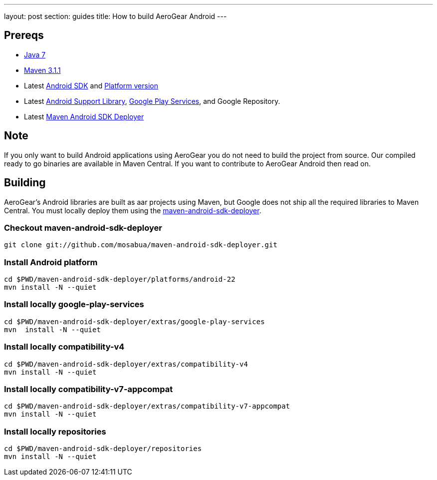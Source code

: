 ---
layout: post
section: guides
title: How to build AeroGear Android
---

== Prereqs
* link:http://www.oracle.com/technetwork/java/javase/downloads/index.html[Java 7]
* link:http://maven.apache.org/[Maven 3.1.1]
* Latest link:https://developer.android.com/sdk/index.html[Android SDK] and link:http://developer.android.com/tools/revisions/platforms.html[Platform version]
* Latest link:http://developer.android.com/tools/support-library/index.html[Android Support Library], link:http://developer.android.com/google/play-services/index.html[Google Play Services], and Google Repository.
* Latest link:https://github.com/mosabua/maven-android-sdk-deployer[Maven Android SDK Deployer]

== Note
If you only want to build Android applications using AeroGear you do not need to build the project from source.  Our compiled ready to go binaries are available in Maven Central.  If you want to contribute to AeroGear Android then read on.

== Building
AeroGear's Android libraries are built as aar projects using Maven, but Google does not ship all the required libraries to Maven Central. You must locally deploy them using the link:https://github.com/mosabua/maven-android-sdk-deployer[maven-android-sdk-deployer].

=== Checkout maven-android-sdk-deployer
```
git clone git://github.com/mosabua/maven-android-sdk-deployer.git
```

=== Install Android platform
```
cd $PWD/maven-android-sdk-deployer/platforms/android-22
mvn install -N --quiet
```

=== Install locally google-play-services
```
cd $PWD/maven-android-sdk-deployer/extras/google-play-services
mvn  install -N --quiet
```

=== Install locally compatibility-v4
```
cd $PWD/maven-android-sdk-deployer/extras/compatibility-v4
mvn install -N --quiet
```

=== Install locally compatibility-v7-appcompat
```
cd $PWD/maven-android-sdk-deployer/extras/compatibility-v7-appcompat
mvn install -N --quiet
```

=== Install locally repositories
```
cd $PWD/maven-android-sdk-deployer/repositories
mvn install -N --quiet
```


